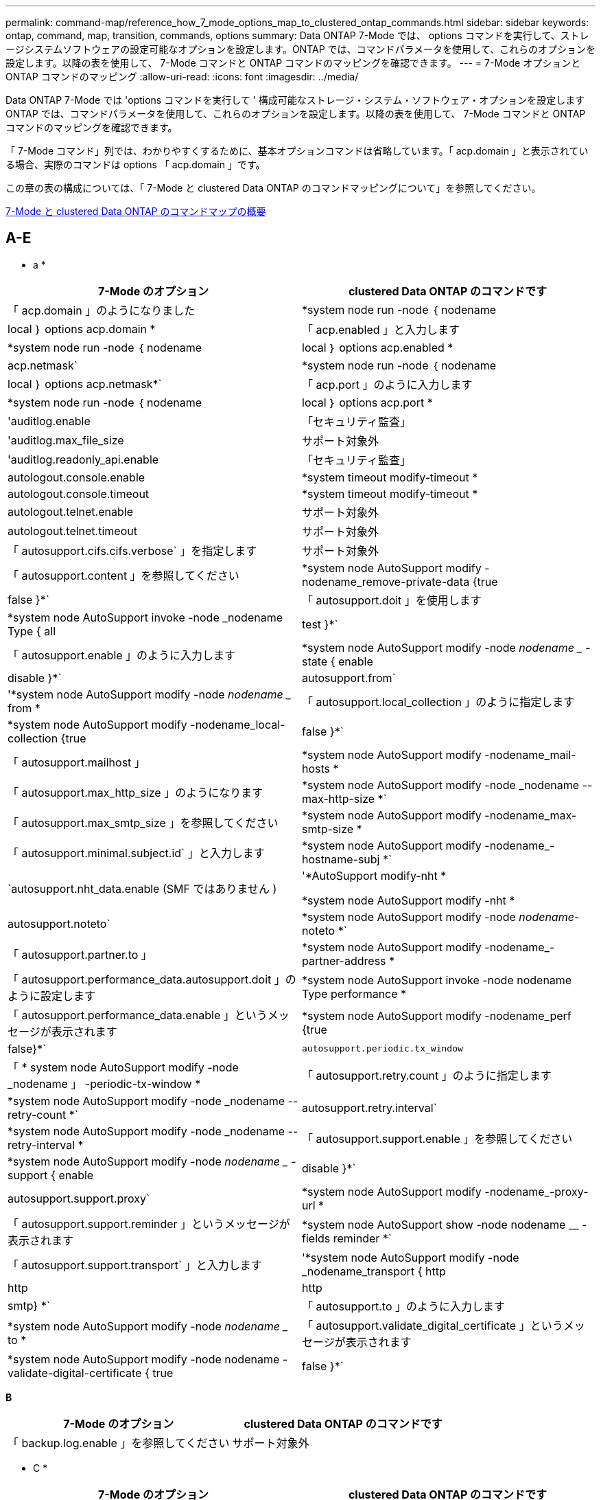 ---
permalink: command-map/reference_how_7_mode_options_map_to_clustered_ontap_commands.html 
sidebar: sidebar 
keywords: ontap, command, map, transition, commands, options 
summary: Data ONTAP 7-Mode では、 options コマンドを実行して、ストレージシステムソフトウェアの設定可能なオプションを設定します。ONTAP では、コマンドパラメータを使用して、これらのオプションを設定します。以降の表を使用して、 7-Mode コマンドと ONTAP コマンドのマッピングを確認できます。 
---
= 7-Mode オプションと ONTAP コマンドのマッピング
:allow-uri-read: 
:icons: font
:imagesdir: ../media/


[role="lead"]
Data ONTAP 7-Mode では 'options コマンドを実行して ' 構成可能なストレージ・システム・ソフトウェア・オプションを設定しますONTAP では、コマンドパラメータを使用して、これらのオプションを設定します。以降の表を使用して、 7-Mode コマンドと ONTAP コマンドのマッピングを確認できます。

「 7-Mode コマンド」列では、わかりやすくするために、基本オプションコマンドは省略しています。「 acp.domain 」と表示されている場合、実際のコマンドは options 「 acp.domain 」です。

この章の表の構成については、「 7-Mode と clustered Data ONTAP のコマンドマッピングについて」を参照してください。

xref:concept_how_to_interpret_clustered_ontap_command_maps_for_7_mode_administrators.adoc[7-Mode と clustered Data ONTAP のコマンドマップの概要]



== A-E

[role="lead"]
* a *

|===
| 7-Mode のオプション | clustered Data ONTAP のコマンドです 


 a| 
「 acp.domain 」のようになりました
 a| 
*system node run -node ｛ nodename |local ｝ options acp.domain *



 a| 
「 acp.enabled 」と入力します
 a| 
*system node run -node ｛ nodename |local ｝ options acp.enabled *



 a| 
acp.netmask`
 a| 
*system node run -node ｛ nodename |local ｝ options acp.netmask*`



 a| 
「 acp.port 」のように入力します
 a| 
*system node run -node ｛ nodename |local ｝ options acp.port *



 a| 
'auditlog.enable
 a| 
「セキュリティ監査」



 a| 
'auditlog.max_file_size
 a| 
サポート対象外



 a| 
'auditlog.readonly_api.enable
 a| 
「セキュリティ監査」



 a| 
autologout.console.enable
 a| 
*system timeout modify-timeout *



 a| 
autologout.console.timeout
 a| 
*system timeout modify-timeout *



 a| 
autologout.telnet.enable
 a| 
サポート対象外



 a| 
autologout.telnet.timeout
 a| 
サポート対象外



 a| 
「 autosupport.cifs.cifs.verbose` 」を指定します
 a| 
サポート対象外



 a| 
「 autosupport.content 」を参照してください
 a| 
*system node AutoSupport modify -nodename_remove-private-data {true|false }*`



 a| 
「 autosupport.doit 」を使用します
 a| 
*system node AutoSupport invoke -node _nodename Type { all | test }*`



 a| 
「 autosupport.enable 」のように入力します
 a| 
*system node AutoSupport modify -node _nodename __ -state { enable | disable }*`



 a| 
autosupport.from`
 a| 
'*system node AutoSupport modify -node _nodename __ from *



 a| 
「 autosupport.local_collection 」のように指定します
 a| 
*system node AutoSupport modify -nodename_local-collection {true|false }*`



 a| 
「 autosupport.mailhost 」
 a| 
*system node AutoSupport modify -nodename_mail-hosts *



 a| 
「 autosupport.max_http_size 」のようになります
 a| 
*system node AutoSupport modify -node _nodename --max-http-size *`



 a| 
「 autosupport.max_smtp_size 」を参照してください
 a| 
*system node AutoSupport modify -nodename_max-smtp-size *



 a| 
「 autosupport.minimal.subject.id` 」と入力します
 a| 
*system node AutoSupport modify -nodename_-hostname-subj *`



 a| 
`autosupport.nht_data.enable (SMF ではありません )
 a| 
'*AutoSupport modify-nht *

*system node AutoSupport modify -nht *



 a| 
autosupport.noteto`
 a| 
*system node AutoSupport modify -node _nodename_-noteto *`



 a| 
「 autosupport.partner.to 」
 a| 
*system node AutoSupport modify -nodename_-partner-address *



 a| 
「 autosupport.performance_data.autosupport.doit 」のように設定します
 a| 
*system node AutoSupport invoke -node nodename Type performance *



 a| 
「 autosupport.performance_data.enable 」というメッセージが表示されます
 a| 
*system node AutoSupport modify -nodename_perf {true|false}*`



 a| 
`autosupport.periodic.tx_window`
 a| 
「 * system node AutoSupport modify -node _nodename 」 -periodic-tx-window *



 a| 
「 autosupport.retry.count 」のように指定します
 a| 
*system node AutoSupport modify -node _nodename --retry-count *`



 a| 
autosupport.retry.interval`
 a| 
*system node AutoSupport modify -node _nodename --retry-interval *



 a| 
「 autosupport.support.enable 」を参照してください
 a| 
*system node AutoSupport modify -node _nodename __ -support { enable | disable }*`



 a| 
autosupport.support.proxy`
 a| 
*system node AutoSupport modify -nodename_-proxy-url *



 a| 
「 autosupport.support.reminder 」というメッセージが表示されます
 a| 
*system node AutoSupport show -node nodename __ -fields reminder *`



 a| 
「 autosupport.support.transport` 」と入力します
 a| 
'*system node AutoSupport modify -node _nodename_transport { http|http|http|smtp} *`



 a| 
「 autosupport.to 」のように入力します
 a| 
*system node AutoSupport modify -node _nodename __ to *



 a| 
「 autosupport.validate_digital_certificate 」というメッセージが表示されます
 a| 
*system node AutoSupport modify -node nodename -validate-digital-certificate { true | false }*`

|===
[role="lead"]
*B*

|===
| 7-Mode のオプション | clustered Data ONTAP のコマンドです 


 a| 
「 backup.log.enable 」を参照してください
 a| 
サポート対象外

|===
[role="lead"]
* C *

|===
| 7-Mode のオプション | clustered Data ONTAP のコマンドです 


 a| 
cdcdpd を有効にします
 a| 
*system node run -node ｛ nodename |local ｝ options cdpd.enable *



 a| 
cdpd .holdtime
 a| 
*system node run -node ｛ nodename |local ｝ options cdpd.holdtime *



 a| 
cdpd.interval`
 a| 
*system node run -node ｛ nodename |local ｝ options cdpd.interval*`



 a| 
cf.giveback.auto.after.panic.takeover`
 a| 
「 * storage failover modify -auto-giveback -after-panic * 」のように入力します



 a| 
cf.giveback.auto.cancel.on_network_failure`
 a| 
サポート対象外



 a| 
cf.giveback.auto.delay.seconds`
 a| 
'*storage failover modify-delay-seconds*



 a| 
cf.giveback.auto.enable`
 a| 
'*storage failover modify -auto-giveback*



 a| 
「 cf.hw_assist.enable 」を参照してください
 a| 
'*storage failover modify -hwassist *



 a| 
「 cf.hw_assist.partner.address 」のように入力します
 a| 
*storage failover modify hwassist -partner-ip *



 a| 
「 cf.hw_assist.partner.port 」のように入力します
 a| 
*storage failover modify hwassist -partner-port *



 a| 
「 cf.mode 」のようになります
 a| 
'*storage failover modify-mode *



 a| 
「 cf.remote_syncmirror.enable 」
 a| 
サポート対象外



 a| 
「 cf.sfoaggr_maxtime 」のようになります
 a| 
*storage failover modify -aggregate migration-timeout *


NOTE: advanced 権限レベルで使用できます。



 a| 
cf.takeover.change_fsid`
 a| 
サポート対象外



 a| 
cf.takeover.detection.seconds`
 a| 
*storage failover modify -detection -time *



 a| 
「 cf.takeover.on_disk_shelf_miscompare 」を参照してください
 a| 
サポート対象外



 a| 
「 cf.takeover.on_failure 」
 a| 
*storage failover modify -onfailure*


NOTE: advanced 権限レベルで使用できます。



 a| 
「 cf.takeover.on_network_interface_failure
 a| 
サポート対象外



 a| 
「 cf.takeover.on_network_interface_failure.policy all_nics 」と入力します
 a| 
サポート対象外



 a| 
「 cf.takeover.on_panic 」
 a| 
*storage failover modify -onpanic *



 a| 
「 cf.takeover.on_reboot 」
 a| 
*storage failover modify -onreboot*



 a| 
「 cf.takeover.on_short_uptime 」
 a| 
*storage failover modify -onshort-uptime*


NOTE: advanced 権限レベルで使用できます。



 a| 
cifs.LMCompatibilitylevel
 a| 
'*vserver cifs security modify -lm-compatibility-level *



 a| 
cifs.audit.autosave.file.extension`
 a| 
サポート対象外



 a| 
cifs.audit.autosave.file.limit`
 a| 
'*vserver audit modify -rotate-limit *



 a| 
cifs.audit.autosave.onsize.enable`
 a| 
サポート対象外



 a| 
cifs.audit.autosave.onsize.threshold`
 a| 
サポート対象外



 a| 
cifs.audit.autosave.ontime.enable`
 a| 
サポート対象外



 a| 
cifs.audit.autosave.ontime.interval`
 a| 
サポート対象外



 a| 
cifs.audit.enable`
 a| 
'*vserver audit *'



 a| 
cifs.audit.file_access_events.enable`
 a| 
'*vserver audit modify-events *'



 a| 
cifs.audit.nfs.filter.filename`
 a| 
サポート対象外



 a| 
cifs.audit.logon_events.enable`
 a| 
'*vserver audit modify -events cifs-logon-logoff*



 a| 
cifs.audit.logsize`
 a| 
サポート対象外



 a| 
cifs.audit.nfs.enable`
 a| 
'*vserver audit modify -events file-ops *



 a| 
cifs.audit.nfs.filter.filename`
 a| 
サポート対象外



 a| 
cifs.audit.saveas`
 a| 
'*vserver audit modify -destination *



 a| 
'cifs.bypass_traverse_checking '
 a| 
'*vserver cifs users-and-groups privilege *



 a| 
cifs.comment`
 a| 
「 * vserver cifs create -comment * 」のように入力します



 a| 
cifs.enable_share_browsing 」のように指定します
 a| 
「 vserver cifs share 」のようになります



 a| 
'cifs.gpo.enable
 a| 
「 * vserver cifs group-policy * 」という文字を使用しています



 a| 
'cifs.gpo.trace.enable
 a| 
サポート対象外



 a| 
cifs.grant_implicit_exe_perms`
 a| 
'*vserver cifs options modify -read-grant-exec*



 a| 
'cifs.guest_account'
 a| 
サポート対象外



 a| 
「 cifs.home_dir_namestyle 」
 a| 
「 * vserver cifs share create * 」のように指定します



 a| 
'cifs.home_dirs_public'
 a| 
'*vserver cifs home-directory modify -is-home-dirs-access-for-public-enabled ｛ true|false ｝ *


NOTE: advanced 権限レベルで使用できます。



 a| 
'cifs.home_dirs_public_for_admin
 a| 
'*vserver cifs home-directory modify -is-home-dirs-access-for-public-enabled ｛ true|false ｝ *


NOTE: advanced 権限レベルで使用できます。



 a| 
'cifs.idle_timeout'
 a| 
'*vserver cifs options modify -client-session-timeout *



 a| 
'cifs.ipv6.enable
 a| 
サポート対象外



 a| 
'cifs.max_mpx'
 a| 
「 * vserver cifs options modify -max-mpx * 」と入力します



 a| 
'cifs.ms_snapshot_mode'
 a| 
サポート対象外



 a| 
'cifs.mapped_null_user_extra_group'
 a| 
`_vserver cifs options modify -win-name-for-null-user_`



 a| 
cifs.netbios_over_tcp.enable`
 a| 
サポート対象外



 a| 
'cifs.nfs_root_ignore_acl'
 a| 
「 * vserver nfs modify -ignore-nt-acl-for-root * 」のように指定します


NOTE: advanced 権限レベルで使用できます。



 a| 
'cifs.ntfs_ignore_unix_security_ops
 a| 
*vserver nfs modify -ntfs-unix-security-ops *


NOTE: advanced 権限レベルで使用できます。



 a| 
'cifs.oplocks.enable を使用します
 a| 
vserver cifs share properties add-share-properties



 a| 
'cifs.oplocks.opendelta *'
 a| 
サポート対象外



 a| 
'cifs.perm_check_ro_del_ok
 a| 
'*vserver cifs options modify -is-read-only-delete-enabled *



 a| 
'cifs.perm_check_use_gid
 a| 
サポート対象外



 a| 
'cifs.restrict_anonymous'
 a| 
*vserver cifs options modify -restrict-anonymous *



 a| 
'cifs.save_case
 a| 
サポート対象外



 a| 
'cifs.scopeid'
 a| 
サポート対象外



 a| 
cifs.search_domains`
 a| 
「 * vserver cifs domain name-mapping-search * 」のように指定します



 a| 
'cifs.show_dotfiles'
 a| 
「 is-shide-dotfiles -enabled 」を設定します



 a| 
'cifs.show_snapshot'
 a| 
'*vserver cifs share properties add-share-properties *



 a| 
'cifs.shutdown_msg_level'
 a| 
サポート対象外



 a| 
'cifs.signing.enable
 a| 
'*vserver cifs security modify -is-signing-required*



 a| 
cifs.smb2.client.enable を使用します
 a| 
サポート対象外



 a| 
cifs.smb2.durable_handle.enable を使用します
 a| 
サポート対象外



 a| 
「 cifs.smb2.durable_handle.timeout 」のように設定します
 a| 
サポート対象外



 a| 
cifs.smb2.enable
 a| 
「 * vserver cifs options modify -smb2-enabled * 」と入力します



 a| 
「 cifs.smb2.signing.required 」
 a| 
'*vserver cifs security modify -is-signing-required*



 a| 
cifs.smb2_1.branch_cache.enable`
 a| 
'*vserver cifs share properties *



 a| 
cifs.smb2_1.branch_cache.hash_time_out`
 a| 
サポート対象外



 a| 
cifs.snapshot_file_sfolding.enable
 a| 
サポート対象外



 a| 
cifs.symlinks.cyclogard`
 a| 
サポート対象外



 a| 
cifs.symlinks.enable を有効にします
 a| 
「 * vserver cifs share modify -symlink-properties * 」のようになります



 a| 
'cifs.universal_nested_groups.enable
 a| 
サポート対象外



 a| 
「 cifs.cifs.W2K_password_change 」を選択します
 a| 
「 * vserver cifs domain password change * 」のように入力します



 a| 
'cifs.W2K_password_change_interval' のように設定します
 a| 
「 * vserver cifs domain password change schedule * 」のように入力します



 a| 
'cifs.W2K_password_change_within `
 a| 
「 * vserver cifs domain password change schedule * 」のように入力します



 a| 
'cifs.widelink .ttl'
 a| 
サポート対象外



 a| 
「 console.encoding 」
 a| 
サポート対象外



 a| 
「 coredump.dump.attempts 」
 a| 
*system node coredump config modify -coredump-attempts *



 a| 
'coredump.metadata_only'
 a| 
*system node coredump config modify -sparsecore -enabled true *

|===
[role="lead"]
*D*

|===
| 7-Mode のオプション | clustered Data ONTAP のコマンドです 


 a| 
「ディスク .asup_on_mp_loss 」
 a| 
*system node AutoSupport は 'dsk .redun.fault *' をトリガーします



 a| 
「 isk.auto_assign` 」と入力します
 a| 
「 * storage disk option modify -autoassign * 」のようになります



 a| 
「 isk.auto_assign_shelf` 」と入力します
 a| 
「 * storage disk option modify -autoassign-shelf * 」のように入力します



 a| 
「 Disk .maint_center.allowed_entries 」のようになります
 a| 
サポート対象外



 a| 
「 Disk .maint_center.enable 」を参照してください
 a| 
*system node run -node ｛ nodename |local ｝ options disk.maint_center.enable *



 a| 
「 Disk .maint_center.max_disks 」のようになります
 a| 
*system node run -node ｛ nodename |local ｝ options disk.maint_center.max_disks *



 a| 
「 Disk .maint_centre.rec_allowed_entries 」のようになります
 a| 
*system node run -node ｛ nodename |local ｝ options disk.maint_center.rec_allowed_entries *`



 a| 
「 Disk .maint_center.spares_check 」
 a| 
*system node run -node ｛ nodename |local ｝ options disk.maint_center.spares_check *



 a| 
「ディスク . パワーサイクル . イネーブル」
 a| 
*system node run -node ｛ nodename |local ｝ options disk.powercycle.enable *



 a| 
「 Disk .recovery_needed.count 」と入力します
 a| 
サポート対象外



 a| 
「 Disk .target_port.cmd_queue_depth 」というメッセージが表示されます
 a| 
'*storage array modify -name_array_name_-max-queue-depth *



 a| 
「 ns.cache.enable` 」と入力します
 a| 
サポート対象外



 a| 
「ドメイン名」
 a| 
「 * vserver services name-service dns modify -domains * 」



 a| 
「 dns.enable 」
 a| 
*vserver services name-service dns modify-state *



 a| 
「 D ns.update.enable 」
 a| 
サポート対象外



 a| 
「 dns.update.ttl 」のようになります
 a| 
サポート対象外

|===
[role="lead"]
* E *

|===
| 7-Mode のオプション | clustered Data ONTAP のコマンドです 


 a| 
ems.autosuppress.enable`
 a| 
`*event config modify -suppression {_on | off_}*`


NOTE: advanced 権限レベルで使用できます。

|===


== F-K

[role="lead"]
* F *

|===
| 7-Mode のオプション | clustered Data ONTAP のコマンドです 


 a| 
'FCP.enable （ FCP 有効化
 a| 
「 * fcp start * 」のように入力します



 a| 
「 flexcache.access 」を参照してください
 a| 
サポート対象外



 a| 
flexcache.deleg.high_water`
 a| 
サポート対象外



 a| 
flexcache.deleg.low_water`
 a| 
サポート対象外



 a| 
'flexcache.enable
 a| 
サポート対象外



 a| 
'flexcache_per_client_stats'
 a| 
サポート対象外



 a| 
「 flexscale.enable 」を参照してください
 a| 
*system node run -node node_name _|local } options flexscale.enable *`



 a| 
「 flexscale.lopri_blocks 」
 a| 
「 * system node run -node node_name _|local ｝ options flexscale.lopri_blocks * 」の形式で指定します



 a| 
flexscale.normal_data_blocks`
 a| 
'*system node run -node node_name _|local } options flexscale.normal_data_blocks*`



 a| 
'flexscale.pcs_high_res
 a| 
*system node run -node node_name _|local } options flexscale.pcs_high_res *`



 a| 
「 flexscale.pcs_size 」
 a| 
*system node run -node node_name _|local } options flexscale.pcs_size *



 a| 
「 flexscale .rewarm 」と入力します
 a| 
*system node run -node node_name _|local } options flexscale.remwarm *`



 a| 
「 fpolicy.enable 」を参照してください
 a| 
「 * vserver fpolicy enable * 」のように指定します



 a| 
「 fpolicy.no_i2p ems_interval 」というメッセージが表示されます
 a| 
サポート対象外



 a| 
'fpolicy.multiple_pipes
 a| 
サポート対象外



 a| 
「 ftpd.3way 」を有効にします
 a| 
サポート対象外



 a| 
'ftpd.anonymous.enable`
 a| 
サポート対象外



 a| 
'ftpd.anonymous.home_dir' のように指定します
 a| 
サポート対象外



 a| 
ftpd.anonymous.name
 a| 
サポート対象外



 a| 
ftpd.auth_style`
 a| 
サポート対象外



 a| 
「 ftpd.bypass_traverse_checking 」を参照してください
 a| 
サポート対象外



 a| 
「 ftpd.dir.override` 」
 a| 
サポート対象外



 a| 
「 ftpd.dir.restriction 」のようになりました
 a| 
サポート対象外



 a| 
「 ftpd.enable 」を参照してください
 a| 
サポート対象外



 a| 
「 ftpd.explicit.allow_secure_data_conn 」と入力します
 a| 
サポート対象外



 a| 
「 ftpd.explicit.enable 」を参照してください
 a| 
サポート対象外



 a| 
'ftpd.idle_timeout
 a| 
サポート対象外



 a| 
「 ftpd.explicit.enable 」を参照してください
 a| 
サポート対象外



 a| 
「 ftpd.ipv6.enable 」を参照してください
 a| 
サポート対象外



 a| 
「 ftpd.locking 」と入力します
 a| 
サポート対象外



 a| 
「 ftpd.log.enable 」を参照してください
 a| 
サポート対象外



 a| 
「 ftpftpd.log.filesize 」と入力します
 a| 
サポート対象外



 a| 
「 ftpftpd.log.nfiles 」と入力します
 a| 
サポート対象外



 a| 
「 ftpd.max_connections 」
 a| 
サポート対象外



 a| 
「 ftpd.max_connections_threshold 」を使用します
 a| 
サポート対象外



 a| 
'ftpd.tcp_window_size
 a| 
サポート対象外

|===
[role="lead"]
* H *

|===
| 7-Mode のオプション | clustered Data ONTAP のコマンドです 


 a| 
「 httpd.access 」
 a| 
「サポートされていません」



 a| 
「 httpd.admin.access 」のように指定します
 a| 
サポート対象外



 a| 
「 httpd.admin.enable 」を参照してください
 a| 
`*vserver services web modify -enabled {true|false}*`



 a| 
「 httpd. admin.hostsequiv.enable 」を参照してください
 a| 
サポート対象外



 a| 
「 httpd. admin.max_connections 」
 a| 
サポート対象外



 a| 
「 httpd. admin.ssl.enable 」を参照してください
 a| 
「 * security ssl * 」と入力します



 a| 
httpd.admin.top-page.authentication`
 a| 
サポート対象外



 a| 
「 httpd.bypass_traverse_checking 」
 a| 
サポート対象外



 a| 
「 httpd.enable 」を参照してください
 a| 
サポート対象外



 a| 
「 httpd.ipv6.enable
 a| 
サポート対象外



 a| 
「 httpd.log.format 」
 a| 
サポート対象外



 a| 
「 httpd.method.trace.enable 」を参照してください
 a| 
サポート対象外



 a| 
「 httpd.rootdir 」と入力します
 a| 
サポート対象外



 a| 
「 httpd.timeout 」のように指定します
 a| 
サポート対象外



 a| 
「 httpd.timewait 」を有効にします
 a| 
サポート対象外

|===
[role="lead"]
* i *

|===
| 7-Mode のオプション | clustered Data ONTAP のコマンドです 


 a| 
'ifgrp.failover.link_degraded
 a| 
サポート対象外



 a| 
'interface.blocked.CIFS'
 a| 
*network interface create -data-protocol *



 a| 
'interface.blocked.iscsi' と入力します
 a| 
*network interface create -data-protocol *



 a| 
'interface_blocked.mgmt_data_traffic
 a| 
「 * network interface create -role * 」のようになります



 a| 
'interface.blocked.ndmp'
 a| 
*system services firewall policy modify -policy_policy_name_-service ndmp *



 a| 
'interface.blocked.nfs'
 a| 
*network interface create -data-protocol *



 a| 
'interface.blocked.snapmirror
 a| 
「 * network interface create -role * 」のようになります



 a| 
ip.fastpath.enable
 a| 
*system node run -node node_name _|local } options ip.fastpath.enable *`


NOTE: ONTAP 9.2 以降では、 fastpath がサポートされなくなりました。



 a| 
ip.ipsec.enable を使用します
 a| 
サポート対象外



 a| 
ip.match_any_ifaddr
 a| 
サポート対象外



 a| 
ip.path_mtu_discovery.enable
 a| 
'*system node run -node __ node_name __ | local ｝ options ip.path_mtu_discovery.enable *



 a| 
ip.ping_throttle.alarm_interval
 a| 
*system node run -node __ node_name __ | local ｝ options ip.ping_throttle.alarm ____node_name __ interval *



 a| 
ip.ping_throttle.drop_level
 a| 
*system node run -node | local } options ip.ping_throttle.drop_level*



 a| 
'ip.tcp.abc.enable`
 a| 
`* system node run -node __ node_name __ | local ｝ options ip.tcp.abc.enable *`



 a| 
'ip.tcp.abc.l_limit
 a| 
'*system node run -node __ node_name __ | local } options ip.tcp.abc.l_limit *



 a| 
iptcp.batching .enable を有効にします
 a| 
*system node run -node __ node_name __ | local ｝ options ip.tcp.batching .enable *`



 a| 
iptcp.newreno.enable
 a| 
サポート対象外



 a| 
ip.tcp.rfc3390.enable`
 a| 
`* system node run -node __ node_name __ | local ｝ options ip.tcp.rfc3390.enable *`



 a| 
iptcp.sack.enable
 a| 
*system node run -node __ node_name __ | local ｝ options ip.sack.enable *`



 a| 
「 ip.v6.enable 」を選択します
 a| 
「 * network options ipv6 modify * 」を入力します



 a| 
「 ip.v6.ra_enable 」
 a| 
サポート対象外



 a| 
iscsi.auth.radius.enable`
 a| 
サポート対象外



 a| 
「 iscsi.enable 」を参照してください
 a| 
「 * iscsi start * 」と入力します



 a| 
「 iscsi.max_connections_per_session 」を使用します
 a| 
*iscsi modify -max-conn-per-session*



 a| 
'iscsi.max_error_recovery_level
 a| 
*iscsi modify -max-error-recovery-level *

|===
[role="lead"]
* K *

|===
| 7-Mode のオプション | clustered Data ONTAP のコマンドです 


 a| 
'kerberos.file_keytab.principal
 a| 
サポート対象外



 a| 
'kerberos.file_keytab.realmipal'
 a| 
サポート対象外

|===


== 出力 Q

[role="lead"]
*L *

|===
| 7-Mode のオプション | clustered Data ONTAP のコマンドです 


 a| 
「 ldap.ADdomain 」
 a| 
「 * vserver services name-service ldap client modify -ad-domain * 」を参照してください



 a| 
「 ldap.base 」
 a| 
*vserver services name-service ldap client modify -base-dn *



 a| 
ldap.base.group`
 a| 
*ldap client modify -group-dn LDAP DN -group-scope *


NOTE: advanced 権限レベルで使用できます。



 a| 
ldap.base.netgroup`
 a| 
*ldap client modify -netgroup-dn LDAP DN -netgroup-scope *


NOTE: advanced 権限レベルで使用できます。



 a| 
「 ldap.bas.passwd`. 」を入力します
 a| 
「 * vserver services ldap client modify -user-dn * 」のようになります


NOTE: advanced 権限レベルで使用できます。



 a| 
「 ldap.enable 」を参照してください
 a| 
「 * vserver services name-service ldap modify * 」を参照してください



 a| 
'ldap.minimum_bind_level'
 a| 
*vserver services name-service ldap client modify -min-bind-level *



 a| 
ldap.name
 a| 
「 * vserver services name-service ldap client modify -bind-dn * 」を使用します



 a| 
"ldap.nssmap.attribute.gecos"
 a| 
*ldap client schema modify -gecos-attribute *


NOTE: advanced 権限レベルで使用できます。



 a| 
「 ldap.nssmap.attribute.gidNumber 」
 a| 
*ldap client schema modify -gid -number -attribute *


NOTE: advanced 権限レベルで使用できます。



 a| 
ldap.nssmap.attribute.groupname`
 a| 
*ldap client schema modify -cn -group-attribute*


NOTE: advanced 権限レベルで使用できます。



 a| 
「 ldap.nssmap.attribute.homeDirectory 」を参照してください
 a| 
*ldap client schema modify -home-directory-attribute*


NOTE: advanced 権限レベルで使用できます。



 a| 
「 ldap.nssmap.attribute.loginShell 」
 a| 
*ldap client schema modify -login-sshell-attribute *


NOTE: advanced 権限レベルで使用できます。



 a| 
「 ldap.nssmap.attribute.memberNisNetgroup 」のように表示されます
 a| 
*ldap client schema modify -member-nis-netgroup-attribute *`


NOTE: advanced 権限レベルで使用できます。



 a| 
「 ldap.nssmap.attribute.memberUid` 」
 a| 
*ldap client schema modify -member-uid-attribute *`


NOTE: advanced 権限レベルで使用できます。



 a| 
ldap.nssmap.attribute.netgroupname`
 a| 
*ldap client schema modify -cn -netgroup-attribute *`


NOTE: advanced 権限レベルで使用できます。



 a| 
「 ldap.nssmap.attribute.nisNetgroupTriple 」を入力します
 a| 
LDAP クライアントスキーマ modify -nis-netgroupトリプル 属性


NOTE: advanced 権限レベルで使用できます。



 a| 
「 ldap.nssmap.attribute.uid 」
 a| 
*ldap client schema modify -uid-attribute *`


NOTE: advanced 権限レベルで使用できます。



 a| 
「 ldap.nssmap.attribute.uidNumber 」
 a| 
*ldap client schema modify -uid-number-attribute*


NOTE: advanced 権限レベルで使用できます。



 a| 
ldap.nssmap.attribute.userPassword`
 a| 
*ldap client schema modify -user-password-attribute *


NOTE: advanced 権限レベルで使用できます。



 a| 
「 ldap.nssmap.objectClass.nisNetgroup 」を入力します
 a| 
*ldap client schema modify -nis-netgroup-object class *


NOTE: advanced 権限レベルで使用できます。



 a| 
「 ldap.nssmap.objectClass.posixAccount 」のように入力します
 a| 
*ldap client schema modify -posix -account-object-class *


NOTE: advanced 権限レベルで使用できます。



 a| 
「 ldap.nssmap.objectClass.posixGroup 」を参照してください
 a| 
*ldap client schema modify -posix -group-object-class *


NOTE: advanced 権限レベルで使用できます。



 a| 
「 ldap.passwd 」
 a| 
*vserver services name-service ldap client modify-bind-password *



 a| 
「 ldap.port 」のように入力します
 a| 
*vserver services name-service ldap client modify -port *



 a| 
ldap.servers`
 a| 
*vserver services name-service ldap client modify -servers *



 a| 
ldap.servers.preferred`
 a| 
*vserver services name-service ldap client modify-preferred-ad-servers *



 a| 
「 ldap.ssl.enable 」
 a| 
サポート対象外



 a| 
'ldap.timeout'
 a| 
*vserver services name-service ldap client modify-query-timeout *



 a| 
ldap.usermap.attribute.windowsaccount`
 a| 
*ldap client schema modify -windows-account-attribute *


NOTE: advanced 権限レベルで使用できます。



 a| 
ldap.usermap.base`
 a| 
*ldap client modify -user-dnldap dnldap DN -user-scope *


NOTE: advanced 権限レベルで使用できます。



 a| 
ldap.usermap.enable`
 a| 
サポート対象外



 a| 
'licensed_feature.fcp.enable です
 a| 
サポート対象外



 a| 
'licensed_feature.flex_clone.enable
 a| 
サポート対象外



 a| 
「 licensed_feature.flexcache_nfs.enable 」を参照してください
 a| 
サポート対象外



 a| 
'licensed_feature.iscsi.enable
 a| 
サポート対象外



 a| 
'licensed_feature.multistor.enable
 a| 
サポート対象外



 a| 
'licensed_feature.nearstore_option.enable
 a| 
サポート対象外



 a| 
'licensed_feature.vld.enable
 a| 
サポート対象外



 a| 
locking.grace_lease_seconds`
 a| 
*vserver nfs modify -v4-grace-seconds *



 a| 
「 lun.clone_restore 」
 a| 
サポート対象外



 a| 
「 lun.partner_unreachable.linux_asc 」
 a| 
サポート対象外



 a| 
「 lun.partner_unreachable.linux_ascq` 」
 a| 
サポート対象外



 a| 
lun.partner_unreachable.linux.behavior`
 a| 
サポート対象外



 a| 
「 lun.partner_unreachable.linux_hold_time` 」
 a| 
サポート対象外



 a| 
「 lun.partner_unreachable.linux_scsi_status 」というメッセージが表示されます
 a| 
サポート対象外



 a| 
「 lun.partner_unreachable.linux.SKEY 」というメッセージが表示されます
 a| 
サポート対象外



 a| 
lun.partner_unreachable.vmware.behavior`
 a| 
サポート対象外



 a| 
'lun.partner_unreachable.vmware.hold_time
 a| 
サポート対象外

|===
[role="lead"]
* N *

|===
| 7-Mode のオプション | clustered Data ONTAP のコマンドです 


 a| 
'ndmpd.abort_on_disk_error
 a| 
'*options ndmpd.abort_on_disk_error *


NOTE: advanced 権限レベルで使用できます。



 a| 
「 ndmpd.access 」
 a| 
*system services firewall policy modify -policy *-service ndmp -allow-list *



 a| 
ndmpd.authtype`
 a| 
*system services ndmpd modify -clear-text *



 a| 
'ndmpd.connectlog.enabled
 a| 
サポート対象外



 a| 
'ndmpd.data_port_range'
 a| 
「サポートされていません」



 a| 
'ndmpd.enable`
 a| 
サポート対象外



 a| 
'ndmpd.ignore_ctim.enabled
 a| 
サポート対象外



 a| 
'ndmpd.maxversion
 a| 
サポート対象外



 a| 
'ndmpd.offset_map.enable`
 a| 
サポート対象外



 a| 
'ndmpd.password-length'
 a| 
サポート対象外



 a| 
'ndmpd.preferred_interface'
 a| 
サポート対象外



 a| 
'ndmpd.tcpnodelay.enable`
 a| 
サポート対象外



 a| 
'ndmpd.tcpwinsize'
 a| 
サポート対象外



 a| 
「 nfs.ASSIST QUEUE .LIMIT 」というメッセージが表示されます
 a| 
サポート対象外



 a| 
nfs.authsys.extended_groups_ns.enable`
 a| 
`_vserver nfs modify -auth-sys-extended-groups_`


NOTE: advanced 権限レベルで使用できます。



 a| 
「 nfs.export.allow_provise_access 」と入力します
 a| 
サポート対象外



 a| 
nfs.export.auto-update`
 a| 
サポート対象外



 a| 
「 nfs.export.exportfs _comment_on_delete 」を削除します
 a| 
サポート対象外



 a| 
「 nfs.export.harvest.timeout 」のように設定されています
 a| 
サポート対象外



 a| 
「 nfs.export.neg.timeout 」のように設定されています
 a| 
サポート対象外



 a| 
'nfs.kerberos.enable
 a| 
「 * vserver nfs kerberos realm create * 」



 a| 
'nfs.kerberos.file_keytab.enable
 a| 
サポート対象外



 a| 
「 nfs.kerberos.file_keytab.principal 」という名前です
 a| 
「 * vserver nfs kerberos realm create * 」



 a| 
「 nfs.kerberos.file_keytab.realm 」
 a| 
「 * vserver nfs kerberos realm create * 」



 a| 
'nfs.max_num_aux_groups'
 a| 
'*vserver nfs\{show|modify\}-extended-groups-limit *'



 a| 
「 nfs.mount_rootonly 」
 a| 
*vserver nfs modify -mount-rootonly *



 a| 
nfs.netgroup.strict`
 a| 
サポート対象外



 a| 
nfs.nfs_rootonly
 a| 
*vserver nfs modify -nfs-rootonly *



 a| 
'nfs.per_client_stats.enable
 a| 
統計設定はクライアント統計情報 *' を変更します


NOTE: advanced 権限レベルで使用できます。



 a| 
nfs.require_valid_mapped_uid
 a| 
「 * vserver name-mapping create *



 a| 
「 nfs.response.trace
 a| 
「 * vserver nfs modify -trace-enabled * 」のように入力します


NOTE: advanced 権限レベルで使用できます。



 a| 
'nfs.response.trigg`
 a| 
「 * vserver nfs modify -trigger * 」と入力します


NOTE: advanced 権限レベルで使用できます。



 a| 
「 nfs.rpcsec.ctx.high 」のようになります
 a| 
「 * nfs modify -RPCSEC_GSS -high * 」のように指定します


NOTE: advanced 権限レベルで使用できます。



 a| 
「 nfs.rpcsec.ctx.idle. 」と入力します
 a| 
「 * nfs modify -RPCSEC_GSS -idle * 」を参照してください


NOTE: advanced 権限レベルで使用できます。



 a| 
「 nfs.tcp.enable 」を参照してください
 a| 
「 * vserver nfs modify -tcp * 」を参照してください



 a| 
「 nfs.thie_prov.ejuke 」と入力します
 a| 
「 * vserver nfs modify -enable-ejukebox * 」を参照してください


NOTE: advanced 権限レベルで使用できます。



 a| 
「 nfs.udp.enable 」を参照してください
 a| 
「 * vserver nfs modify -udp * 」を使用します



 a| 
「 nfs.udp.xfersize 」
 a| 
*vserver nfs modify -udp-max-xfer-size *


NOTE: advanced 権限レベルで使用できます。



 a| 
'nfs.v2.df_2GB_lim
 a| 
サポートされていません



 a| 
「 nfs.v2.enable 」と入力します
 a| 
サポートされていません



 a| 
'nfs.v3.enable`
 a| 
「 * vserver nfs modify -v3* 」のようになります



 a| 
「 nfs.v4.acl.enable 」を参照してください
 a| 
「 * vserver nfs modify -v4.0-ac * l 」のようになります



 a| 
'nfs.v4.enable `
 a| 
「 * vserver nfs modify -v4.0-*` 」のようになります



 a| 
「 nfs.v4.id.allow_numerics 」
 a| 
*vserver nfs modify -v4-numeric-ids *



 a| 
「 nfs.v4.id.domain 」
 a| 
「 * vserver nfs modify -v4-id-domain * 」のように指定します



 a| 
'nfs.v4.read_delegation
 a| 
「 * vserver nfs modify -v4.0-read-delegation * 」のようになります



 a| 
「 nfs.v4.write_delegation 」というようにします
 a| 
「 * vserver nfs modify -v4.0-write-delegation * 」を参照してください



 a| 
「 nfs.vstorage.enable 」を参照してください
 a| 
「 * vserver nfs modify -vstorage * 」のように入力します



 a| 
「 nfs.webnfs.enable
 a| 
サポート対象外



 a| 
「 nfs.webnfs.rootdir 」と入力します
 a| 
サポート対象外



 a| 
nfs.webnfs.rootdir.set`
 a| 
サポート対象外



 a| 
「 nis.domainname 」
 a| 
「 * vserver services name-service nis-domain modify -domain * 」を参照してください



 a| 
「 nis.enable 」と入力します
 a| 
*vserver services name-service nis-domain mode-active *



 a| 
nis.group_update.enable`
 a| 
サポート対象外



 a| 
nis.group_update_schedule`
 a| 
サポート対象外



 a| 
nis.netgroup.domain_search.enable`
 a| 
サポート対象外



 a| 
nis.servers`
 a| 
「 * vserver services name-service nis-domain modify -servers * 」のように指定します



 a| 
「 nis.slave.enable 」のようになります
 a| 
サポート対象外



 a| 
'nlm .cleanup.timeout
 a| 
サポート対象外

|===
[role="lead"]
* P *

|===
| 7-Mode のオプション | clustered Data ONTAP のコマンドです 


 a| 
'pcnfsd.enable`
 a| 
サポート対象外



 a| 
pcnfsd.umask
 a| 
サポート対象外

|===
[role="lead"]
* Q *

|===
| 7-Mode のオプション | clustered Data ONTAP のコマンドです 


 a| 
'qos.classify.count_all_matchs'
 a| 
サポート対象外

|===
[role="lead"]
* R *


NOTE: すべての RAID オプションに、「 option_option_name_` 」形式の 7-Mode 互換ノードシェルショートカットがあります。

|===
| 7-Mode のオプション | clustered Data ONTAP のコマンドです 


 a| 
「 raid 」
 a| 
「 * storage raid-options \ ｛ modify | show \ ｝ * 」のようになります



 a| 
raid.background_disk_fw_update.enable
 a| 
'*storage disk option modify -bkg-firware-update *



 a| 
raid.disk.copy.auto.enable`
 a| 
「 * storage raid-options modify -raid.disk.copy.auto.enable*` 」を参照してください



 a| 
raid. disk. timeout.enable を使用します
 a| 
*system node run -node {_node_name _|local} options raid.disk.timeout.enable *`



 a| 
「 raid.disktype.enable 」を参照してください
 a| 
サポート対象外



 a| 
「 raid.disktype.enable 」を参照してください
 a| 
*raid-options modify raid.lost_write.enable *


NOTE: advanced 権限レベルで使用できます。



 a| 
「 raid. lost_write_enable 」を使用します
 a| 
「 * storage raid-options \ ｛ modify | show \ ｝ -name raid.media_scrub.enable * 」のようになります



 a| 
raid.media_scrub.rate
 a| 
「 * storage raid-options \ ｛ modify | show \ ｝ -name raid.media_scrub.rate * 」



 a| 
'raid.min_spare_count
 a| 
'*storage raid-options \{ modify | show\} -name raid.min_spare_count *



 a| 
raid.mix.hdd.disktype.capacity`
 a| 
「 * storage raid-options \ ｛ modify | show \ ｝ -name raid.mix.hdd.disktype.capacity*` 」を参照してください



 a| 
「 raid.mix.hdd.disktype.performance 」という形式を使用します
 a| 
「 * storage raid-options \ ｛ modify | show \ ｝ -name raid.mix.hdd.disktype.performance *



 a| 
raid.mix.hdd.rpm.capacity`
 a| 
「 * storage raid-options \ ｛ modify | show \ ｝ -name raid.mix.hdd.rpm.capacity*` 」を参照してください



 a| 
「 raid.mix.hdd.rpm.performance
 a| 
「 * storage raid-options \ ｛ modify | show \ ｝ -name raid.mix.hdd.rpm.performance *



 a| 
「 raid.mirror_read_plex_pref 」
 a| 
`* storage raid-options \ ｛ modify | show \ ｝ -name raid.mirror_read_plex _pref * '



 a| 
「 raid.reconstruct.perf_impact 」という形式を使用します
 a| 
*storage raid-options \{ modify | show \} -name raid.reconstruct.perf_impact *`



 a| 
「 raid.resync.perf_impact 」という形式を使用します
 a| 
'*storage raid-options \{ modify | show\} -name raid.resync.perf_impact *' を指定します



 a| 
「 raid.rpm.atata 」を有効にします
 a| 
サポート対象外



 a| 
'raid.rpm.fcal.enable '
 a| 
サポート対象外



 a| 
「 raid. scrub.duration 」
 a| 
「 * storage raid-options \ ｛ modify | show \ ｝ -name raid.scrub.schedule * 」のようになります



 a| 
「 raid.scrub.perf_impact 」のようになります
 a| 
'*storage raid-options \{ modify | show\} -name raid.scrub.schedule .perf_impact *



 a| 
「 raid.scrub.schedule 」
 a| 
「 * storage raid-options \ ｛ modify | show \ ｝ -name raid.scrub.schedule * 」のようになります



 a| 
「 raid. timeout 」
 a| 
'*storage raid-options \{ modify | show\} -name raid.timeout *



 a| 
「 raid.verify.perf_impact 」という形式を使用します
 a| 
'*storage raid-options \{ modify | show\} -name raid.verify.perf_impact *'



 a| 
「 plication .logical.reserved_transfers 」の略
 a| 
*snapmirror set-options -xdmp-source-xfer-reserve-pct *



 a| 
「乗算・スロットル・イネーブル」
 a| 
「 * snapmirror modify -throttle * 」



 a| 
「 plication .volume_reserved_transfers 」のようになりました
 a| 
*snapmirror set-options -dp-source-xfer-reserve-pct *



 a| 
「 plication.volume.use_auto_resync` 」を参照してください
 a| 
サポート対象外



 a| 
rpc.mountd.tcp.port
 a| 
「 * vserver nfs modify -mountd -port * 」のように指定します


NOTE: advanced 権限レベルで使用できます。



 a| 
rpc.mountd.udpport
 a| 
「 * vserver nfs modify -mountd -port * 」のように指定します


NOTE: advanced 権限レベルで使用できます。



 a| 
rpc.nlm.tcp.port`
 a| 
「 * vserver nfs modify -nlm -port * 」のようになります


NOTE: advanced 権限レベルで使用できます。



 a| 
rpc.nlm.udp.port`
 a| 
「 * vserver nfs modify -nlm -port * 」のようになります


NOTE: advanced 権限レベルで使用できます。



 a| 
「 rpc.mps.tcp.port 」を参照してください
 a| 
「 * vserver nfs modify -sm -port * 」のように入力します


NOTE: advanced 権限レベルで使用できます。



 a| 
「 rpc.mps.udp.port 」を参照してください
 a| 
「 * vserver nfs modify -sm -port * 」のように入力します


NOTE: advanced 権限レベルで使用できます。



 a| 
rpc.pcnfsd.tcp.port
 a| 
サポート対象外



 a| 
rpc.pcnfsd.udp.port
 a| 
サポート対象外



 a| 
rpc.rquotad.udp.port
 a| 
*vserver nfs modify -rquotad-port *`


NOTE: advanced 権限レベルで使用できます。



 a| 
rquotad.enable
 a| 
'*vserver nfs modify -rquota *



 a| 
「 rsh.access 」
 a| 
*system services firewall policy create -policy mgmt -service rsh -allow-list *



 a| 
「 rsh.enable 」
 a| 
*system services firewall policy create -policy mgmt -service rsh -allow-list *

|===


== S-Z

[role="lead"]
* S *

|===
| 7-Mode のオプション | clustered Data ONTAP のコマンドです 


 a| 
「 ecurity.admin.authentication` 」をご覧ください
 a| 
「 * security login modify * 」と入力します



 a| 
「 security.admin.nsswitchgroup 」を参照してください
 a| 
「 * vserver modify * 」



 a| 
「 security.passwd.firstlogin.enable 」を参照してください
 a| 
「 * security login role config modify * 」と入力します



 a| 
「 security.passwd.lockout.numtries 」を参照してください
 a| 
「 * security login role config modify * 」と入力します



 a| 
「 security.passwd.rootaccess.enable 」を参照してください
 a| 
サポート対象外



 a| 
「 ecurity.passwd.rules.enable` 」をご覧ください
 a| 
「 * security login role config modify * 」と入力します



 a| 
「 ecurity.passwd.rules.everyone` 」をご覧ください
 a| 
「 * security login role config modify * 」と入力します



 a| 
「 ecurity.passwd.rules.history` 」をご覧ください
 a| 
「 * security login role config modify * 」と入力します



 a| 
「 ecurity.passwd.rules.maximum` 」をご覧ください
 a| 
「 * security login role config modify * 」と入力します



 a| 
「 ecurity.passwd.rules.minimum` 」をご覧ください
 a| 
「 * security login role config modify * 」と入力します



 a| 
「 ecurity.passwd.rules.minimum.alphabetic` 」をご覧ください
 a| 
サポート対象外



 a| 
「 ecurity.passwd.rules.minimum.digit` 」をご覧ください
 a| 
「 * security login role config modify * 」と入力します



 a| 
「 ecurity.passwd.rules.minimum.symbol` 」をご覧ください
 a| 
サポート対象外



 a| 
「 ftp.auth_style` 」をご覧ください
 a| 
サポート対象外



 a| 
「 ftp.dir _override` 」
 a| 
サポート対象外



 a| 
「 ftp.dir restriction 」のようになります
 a| 
サポート対象外



 a| 
「 ftp.enable 」を参照してください
 a| 
サポート対象外



 a| 
'ftp.idle_timeout
 a| 
サポート対象外



 a| 
'ftp.locking
 a| 
サポート対象外



 a| 
'ftp.log_enable
 a| 
サポート対象外



 a| 
'ftp.log_filesize`
 a| 
サポート対象外



 a| 
'ftp.log_nfiles
 a| 
サポート対象外



 a| 
'ftp.max_connections
 a| 
サポート対象外



 a| 
'ftp.max_connections_threshold
 a| 
サポート対象外



 a| 
'ftp.override_client_permissions
 a| 
サポート対象外



 a| 
'is.max_vfiler_active_ops
 a| 
サポート対象外



 a| 
「 naplock.autocommit_period` 」をご覧ください
 a| 
サポート対象外



 a| 
「 naplock.compliance.write_verify` 」をご覧ください
 a| 
サポート対象外



 a| 
「 naplock.log.default_retention` 」をご覧ください
 a| 
サポート対象外



 a| 
'naplock.log.maximum_size
 a| 
サポート対象外



 a| 
「 SnapMirro .access 」を参照してください
 a| 
「 * snapmirror create * 」



 a| 
「 napmirror.checkip.enable` 」をご覧ください
 a| 
サポート対象外



 a| 
'napmirror.cmode.suspend
 a| 
'*snapmirror quiesce *



 a| 
「 napmirror.delayed_acks.enable` 」をご覧ください
 a| 
サポート対象外



 a| 
'SnapMirro .vsm .volread.smtape の有効化
 a| 
サポート対象外



 a| 
'napvalidator.version
 a| 
サポート対象外



 a| 
'napvault.access
 a| 
「 * vserver peer * 」と入力します



 a| 
'napvault.enable
 a| 
サポート対象外



 a| 
'napvault.lockvault_log_volume
 a| 
サポート対象外



 a| 
'napvault.preservesnap`
 a| 
「 Snapmirror policy 」と入力します



 a| 
'napvault.snapshot_for_ddr_backup
 a| 
サポート対象外



 a| 
「 nmp.access 」
 a| 
*system services firewall policy modify -policy _policy_name_--service snmp-allow-list *



 a| 
「 nmp.enable 」を参照してください
 a| 
サポート対象外



 a| 
'sh.access`
 a| 
*system services firewall policy modify -policy _policy_name_-service ssh -allow-list *



 a| 
'sh.enable`
 a| 
*system services firewall policy modify -policy _policy_name_--service ssh-allow-list *



 a| 
'sh.idle.timeout （ sh.idle.timeout
 a| 
サポート対象外



 a| 
'sh.passwd_auth.enable
 a| 
'*security login\{show|create|delete\}-user-or -group-name_user_name___ -application ssh -authmethod publickey - role_role_name - vserver_vserver_name _*`



 a| 
'sh.pubkey_auth.enable`
 a| 
「 * security login modify -authmethod publickey publickey * 」と入力します



 a| 
'sh1.enable
 a| 
サポート対象外



 a| 
'sh2.enable
 a| 
サポート対象外



 a| 
ssl.enable が有効になりました
 a| 
'*security ssl modify -server -enabled *



 a| 
'sl.v2.enable`
 a| 
*system services web modify -sslv2-enabled *



 a| 
ssl.v3.enable`
 a| 
*system services web modify -sslv3-enabled *



 a| 
「 tats.archive.frequency_config` 」をご覧ください
 a| 
サポート対象外

|===
[role="lead"]
* T *

|===
| 7-Mode のオプション | clustered Data ONTAP のコマンドです 


 a| 
「 tape.reservations 」と入力します
 a| 
`*options tape.reservations *`



 a| 
「 telnet.access 」
 a| 
*system services firewall policy create -policy mgmt -service telnet -allow-list *



 a| 
「 telnet.DISTINCT 」イネーブル
 a| 
サポート対象外



 a| 
「 telnet.enable 」です
 a| 
*system services firewall policy create -policy mgmt -service telnet -allow-list *



 a| 
tftpd.enable
 a| 
サポート対象外



 a| 
tftpdlogging`
 a| 
サポート対象外



 a| 
tftpd.max_connections
 a| 
サポート対象外



 a| 
tftpd.rootdir
 a| 
サポート対象外



 a| 
「 timed.enable 」
 a| 
*system services ntp config modify -enabled *



 a| 
「 timed.log 」
 a| 
サポート対象外



 a| 
timed.max_skew
 a| 
サポート対象外



 a| 
timed.min_skew
 a| 
サポート対象外



 a| 
timed.proto`
 a| 
サポート対象外



 a| 
「 timed.sched 」
 a| 
サポート対象外



 a| 
timed.servers`
 a| 
`_cluster time-service ntp server_`



 a| 
「 timed.window 」
 a| 
サポート対象外



 a| 
「 trusted.hosts 」
 a| 
サポート対象外

|===
[role="lead"]
* v *

|===
| 7-Mode のオプション | clustered Data ONTAP のコマンドです 


 a| 
vol.move.cutover-cpu.busy .limit
 a| 
サポート対象外



 a| 
vol.move.cutover-disk.busy .limit
 a| 
サポート対象外



 a| 
vsm.smtape.concurrent.cascade.support`
 a| 
サポート対象外



 a| 
 a| 

|===
[role="lead"]
* W *

|===
| 7-Mode のオプション | clustered Data ONTAP のコマンドです 


 a| 
wafl.default_nt_user`
 a| 
*vserver nfs modify -default-win-user*



 a| 
wafl.default_unix_user`
 a| 
'*vserver cifs options modify -default-unix-user *



 a| 
wafl.inconsistent.asup_frequency.blks`
 a| 
`* system node run -node ｛ _node_name _ | local ｝ options wafl.inconsistent.asup_frequency.blks*`



 a| 
wafl.inconsistent.asup_frequency.time`
 a| 
`* system node run -node ｛ _node_name _ | local ｝ options wafl.inconsistent.asup_frequency.time*`



 a| 
wafl.inconsistent.ems_suppress`
 a| 
`* system node run -node ｛ _node_name _ | local ｝ options wafl.inconsistent.ems_suppress*`



 a| 
「 wafl.maxdirsize 」を入力します
 a| 
`*vol create -maxdir-size *`


NOTE: advanced 権限レベルで使用できます。



 a| 
「 wafl.nt_admin_priv_map_to_root 」
 a| 
「 * vserver name-mapping create *



 a| 
'wafl.root_only_chown
 a| 
'*vserver nfs modify -chown-mode *


NOTE: advanced 権限レベルで使用できます。



 a| 
'wafl.wcc_minutes_valid
 a| 
サポート対象外



 a| 
webdav.enable
 a| 
サポート対象外

|===